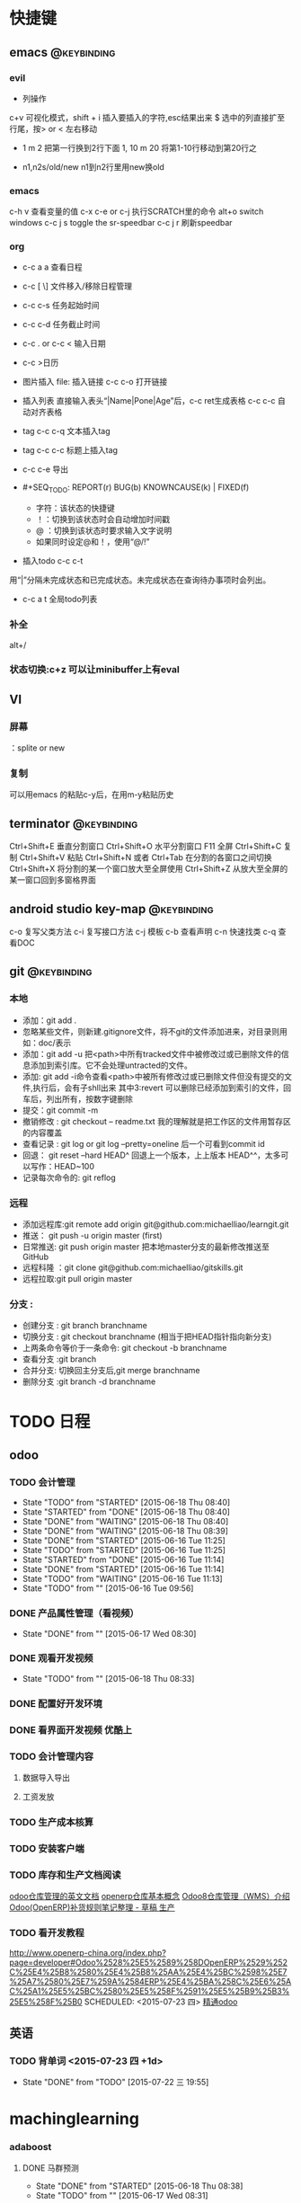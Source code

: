 * 快捷键
** emacs                                                                        :@keybinding:
*** evil
 + 列操作
 c+v 可视化模式，shift + i 插入要插入的字符,esc结果出来
 $ 选中的列直接扩至行尾，按> or < 左右移动
 + 1 m 2 把第一行换到2行下面
  1, 10 m 20 将第1-10行移动到第20行之
+ n1,n2s/old/new n1到n2行里用new换old
***  emacs
   c-h v 查看变量的值
   c-x c-e or c-j 执行SCRATCH里的命令
   alt+o switch windows
   c-c j s  toggle the sr-speedbar
   c-c j r  刷新speedbar
*** org
+ c-c a a  查看日程
+ c-c [ \] 文件移入/移除日程管理
+ c-c c-s 任务起始时间
+ c-c c-d 任务截止时间
+ c-c . or c-c < 输入日期
+ c-c >日历
+ 图片插入 file:     插入链接 c-c c-o 打开链接
+ 插入列表 直接输入表头“|Name|Pone|Age”后，c-c ret生成表格 c-c c-c 自动对齐表格
+ tag c-c c-q 文本插入tag
+ tag c-c c-c 标题上插入tag
+ c-c c-e 导出
+  #+SEQ_TODO: REPORT(r) BUG(b) KNOWNCAUSE(k) | FIXED(f)
   #+SEQ_TODO: TODO(T!) | DONE(D@)3  CANCELED(C@/!) 
    - 字符：该状态的快捷键
    - ！：切换到该状态时会自动增加时间戳
    - @ ：切换到该状态时要求输入文字说明
    - 如果同时设定@和！，使用“@/!”
+ 插入todo c-c c-t

用“|”分隔未完成状态和已完成状态。未完成状态在查询待办事项时会列出。 
+ c-c a t 全局todo列表
*** 补全
   alt+/
*** 状态切换:c+z 可以让minibuffer上有eval
** VI
*** 屏幕
 ：splite or new 
*** 复制
   可以用emacs 的粘贴c-y后，在用m-y粘贴历史

** terminator                                                                   :@keybinding:
 Ctrl+Shift+E    垂直分割窗口
Ctrl+Shift+O    水平分割窗口
    F11         全屏
Ctrl+Shift+C    复制
Ctrl+Shift+V    粘贴
Ctrl+Shift+N    或者 Ctrl+Tab 在分割的各窗口之间切换
Ctrl+Shift+X    将分割的某一个窗口放大至全屏使用
Ctrl+Shift+Z    从放大至全屏的某一窗口回到多窗格界面

** android studio key-map                                                       :@keybinding:
   c-o 复写父类方法
   c-i 复写接口方法
   c-j 模板
   c-b 查看声明
   c-n 快速找类
   c-q 查看DOC
** git                                                                          :@keybinding:
*** 本地
 + 添加：git add .
 + 忽略某些文件，则新建.gitignore文件，将不git的文件添加进来，对目录则用如：doc/表示
 + 添加：git add -u 把<path>中所有tracked文件中被修改过或已删除文件的信息添加到索引库。它不会处理untracted的文件。
 + 添加: git add -i命令查看<path>中被所有修改过或已删除文件但没有提交的文件,执行后，会有子shll出来
         其中3:revert 可以删除已经添加到索引的文件，回车后，列出所有，按数字键删除
 + 提交：git commit -m
 + 撤销修改 : git checkout -- readme.txt 我的理解就是把工作区的文件用暂存区的内容覆盖
 + 查看记录 : git log or git log --pretty=oneline 后一个可看到commit id
 + 回退： git reset --hard HEAD^ 回退上一个版本，上上版本 HEAD^^，太多可以写作：HEAD~100
 + 记录每次命令的: git reflog
*** 远程
 + 添加远程库:git remote add origin git@github.com:michaelliao/learngit.git
 + 推送： git push -u origin master  (first)
 + 日常推送: git push origin master 把本地master分支的最新修改推送至GitHub
 + 远程科隆 ：git clone git@github.com:michaelliao/gitskills.git
 + 远程拉取:git pull origin master
*** 分支 :
 + 创建分支 : git branch branchname
 + 切换分支 : git checkout branchname (相当于把HEAD指针指向新分支)
 + 上两条命令等价于一条命令: git checkout -b branchname
 + 查看分支 :git branch
 + 合并分支: 切换回主分支后,git merge branchname
 + 删除分支 :git branch -d branchname 
* TODO 日程
** odoo 
*** TODO 会计管理
    - State "TODO"       from "STARTED"    [2015-06-18 Thu 08:40]
    - State "STARTED"    from "DONE"       [2015-06-18 Thu 08:40]
    - State "DONE"       from "WAITING"    [2015-06-18 Thu 08:40]
    - State "DONE"       from "WAITING"    [2015-06-18 Thu 08:39]
    - State "DONE"       from "STARTED"    [2015-06-16 Tue 11:25]
    - State "TODO"       from "STARTED"    [2015-06-16 Tue 11:25]
    - State "STARTED"    from "DONE"       [2015-06-16 Tue 11:14]
    - State "DONE"       from "STARTED"    [2015-06-16 Tue 11:14]
    - State "TODO"       from "WAITING"    [2015-06-16 Tue 11:13]
    - State "TODO"       from ""           [2015-06-16 Tue 09:56]
*** DONE 产品属性管理（看视频） 
    CLOSED: [2015-06-17 Wed 08:30]
    - State "DONE"       from ""           [2015-06-17 Wed 08:30]
*** DONE 观看开发视频
CLOSED: [2015-07-22 三 14:51]
    - State "TODO"       from ""           [2015-06-18 Thu 08:33]
*** DONE 配置好开发环境
CLOSED: [2015-07-22 三 14:51]
*** DONE 看界面开发视频 优酷上
CLOSED: [2015-07-22 三 20:42] DEADLINE: <2015-07-22 三> SCHEDULED: <2015-07-22 三>
*** TODO 会计管理内容
SCHEDULED: <2015-07-25 六>
**** 数据导入导出
**** 工资发放
*** TODO 生产成本核算
DEADLINE: <2015-07-24 五> SCHEDULED: <2015-07-23 四>
*** TODO 安装客户端
*** TODO 库存和生产文档阅读
SCHEDULED: <2015-07-23 四>
 [[file:~/下载/OpenERPWMS.pdf][odoo仓库管理的英文文档]]
[[http://shine-it.net/index.php/topic,2425.msg8078.html][openerp仓库基本概念]]
[[http://shine-it.net/index.php?topic=16496.0][Odoo8仓库管理（WMS）介绍]]
[[http://blog.csdn.net/wangnan537/article/details/41335359][Odoo(OpenERP)补货规则笔记整理 - 草稿 ]]
[[http://www.osbzr.com/help.php?page=mrp][生产]]
*** TODO 看开发教程 
SCHEDULED: <2015-07-24 五>
http://www.openerp-china.org/index.php?page=developer#Odoo%2528%25E5%2589%258DOpenERP%2529%252C%25E4%25B8%2580%25E4%25B8%25AA%25E4%25BC%2598%25E7%25A7%2580%25E7%259A%2584ERP%25E4%25BA%258C%25E6%25AC%25A1%25E5%25BC%2580%25E5%258F%2591%25E5%25B9%25B3%25E5%258F%25B0
SCHEDULED: <2015-07-23 四>
[[file:/home/whcy/下载/精通Odoo.pdf][精通odoo]]

** 英语
*** TODO 背单词 <2015-07-23 四 +1d>
- State "DONE"       from "TODO"       [2015-07-22 三 19:55]
:PROPERTIES:
:LAST_REPEAT: [2015-07-22 三 19:55]
:END:
* machinglearning
*** adaboost
**** DONE 马群预测 
     CLOSED: [2015-06-18 Thu 08:38]
     - State "DONE"       from "STARTED"    [2015-06-18 Thu 08:38]
     - State "TODO"       from ""           [2015-06-17 Wed 08:31]
* task
** DONE 下载太极拳24式视频 
CLOSED: [2015-07-22 三 19:53] DEADLINE: <2015-07-22 三>
* 机器学习
** 常用python 语句
*** 字典、列表排序方法 
    sortedClassCount = sorted(classCount.iteritems(),\
                              key = operator.itemgetter(1),reverse = True)
*** 定义了1个二维数组，
    returnVect = zeros((1,1024))
   如果定义一个一维数组则用：zeros(1024)
* 工作
** 工作
*** 授课 
*** 杂项
**** DONE 杨院长的两访两创活动
     CLOSED: [2015-06-18 Thu 09:31] DEADLINE: <2015-06-18 Thu>
     - State "DONE"       from "TODO"       [2015-06-18 Thu 09:31]
     - State "TODO"       from ""           [2015-06-18 Thu 08:34]
       


** 家庭
** 学习
